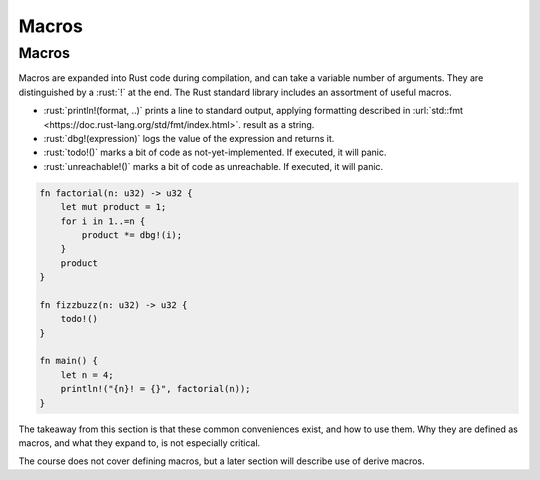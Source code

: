========
Macros
========

--------
Macros
--------

Macros are expanded into Rust code during compilation, and can take a
variable number of arguments. They are distinguished by a :rust:`!` at the
end. The Rust standard library includes an assortment of useful macros.

-  :rust:`println!(format, ..)` prints a line to standard output, applying
   formatting described in
   :url:`std::fmt <https://doc.rust-lang.org/std/fmt/index.html>`.
   result as a string.
-  :rust:`dbg!(expression)` logs the value of the expression and returns it.
-  :rust:`todo!()` marks a bit of code as not-yet-implemented. If executed,
   it will panic.
-  :rust:`unreachable!()` marks a bit of code as unreachable. If executed,
   it will panic.

.. code:: rust

   fn factorial(n: u32) -> u32 {
       let mut product = 1;
       for i in 1..=n {
           product *= dbg!(i);
       }
       product
   }

   fn fizzbuzz(n: u32) -> u32 {
       todo!()
   }

   fn main() {
       let n = 4;
       println!("{n}! = {}", factorial(n));
   }

.. container:: speakernote

   The takeaway from this section is that these common conveniences exist,
   and how to use them. Why they are defined as macros, and what they
   expand to, is not especially critical.

   The course does not cover defining macros, but a later section will
   describe use of derive macros.
